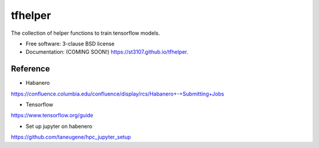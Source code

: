 ========
tfhelper
========

.. image:: https://img.shields.io/travis/st3107/tfhelper.svg
        :target: https://travis-ci.org/st3107/tfhelper

.. image:: https://img.shields.io/pypi/v/tfhelper.svg
        :target: https://pypi.python.org/pypi/tfhelper


The collection of helper functions to train tensorflow models.

* Free software: 3-clause BSD license
* Documentation: (COMING SOON!) https://st3107.github.io/tfhelper.

Reference
---------

* Habanero

https://confluence.columbia.edu/confluence/display/rcs/Habanero+-+Submitting+Jobs

* Tensorflow

https://www.tensorflow.org/guide

* Set up jupyter on habenero

https://github.com/taneugene/hpc_jupyter_setup
